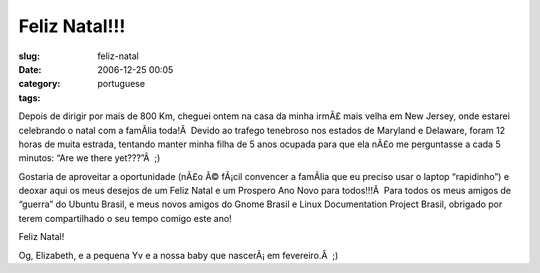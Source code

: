 Feliz Natal!!!
##############
:slug: feliz-natal
:date: 2006-12-25 00:05
:category:
:tags: portuguese

Depois de dirigir por mais de 800 Km, cheguei ontem na casa da minha
irmÃ£ mais velha em New Jersey, onde estarei celebrando o natal com a
famÃ­lia toda!Â  Devido ao trafego tenebroso nos estados de Maryland e
Delaware, foram 12 horas de muita estrada, tentando manter minha filha
de 5 anos ocupada para que ela nÃ£o me perguntasse a cada 5 minutos:
“Are we there yet???”Â  ;)

Gostaria de aproveitar a oportunidade (nÃ£o Ã© fÃ¡cil convencer a
famÃ­lia que eu preciso usar o laptop “rapidinho”) e deoxar aqui os meus
desejos de um Feliz Natal e um Prospero Ano Novo para todos!!!Â  Para
todos os meus amigos de “guerra” do Ubuntu Brasil, e meus novos amigos
do Gnome Brasil e Linux Documentation Project Brasil, obrigado por terem
compartilhado o seu tempo comigo este ano!

Feliz Natal!

Og, Elizabeth, e a pequena Yv e a nossa baby que nascerÃ¡ em
fevereiro.Â  ;)
